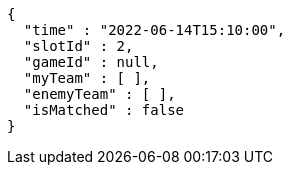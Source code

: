 [source,options="nowrap"]
----
{
  "time" : "2022-06-14T15:10:00",
  "slotId" : 2,
  "gameId" : null,
  "myTeam" : [ ],
  "enemyTeam" : [ ],
  "isMatched" : false
}
----